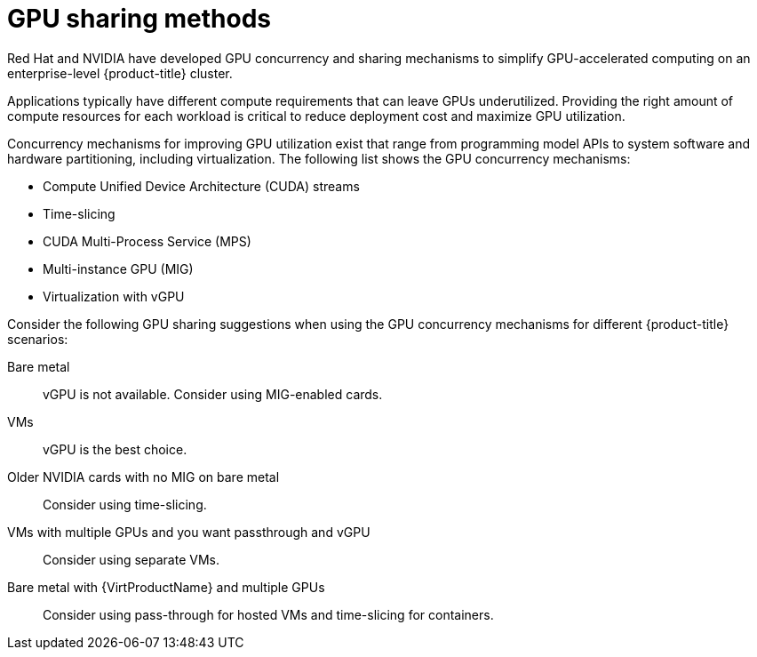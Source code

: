 // Module included in the following assemblies:
//
// * architecture/nvidia-gpu-architecture-overview.adoc

:_mod-docs-content-type: CONCEPT
[id="nvidia-gpu-sharing-methods_{context}"]
= GPU sharing methods

Red{nbsp}Hat and NVIDIA have developed GPU concurrency and sharing mechanisms to simplify GPU-accelerated computing on an enterprise-level {product-title} cluster.

Applications typically have different compute requirements that can leave GPUs underutilized. Providing the right amount of compute resources for each workload is critical to reduce deployment cost and maximize GPU utilization.

Concurrency mechanisms for improving GPU utilization exist that range from programming model APIs to system software and hardware partitioning, including virtualization. The following list shows the GPU concurrency mechanisms:

* Compute Unified Device Architecture (CUDA) streams
* Time-slicing
* CUDA Multi-Process Service (MPS)
* Multi-instance GPU (MIG)
* Virtualization with vGPU

Consider the following GPU sharing suggestions when using the GPU concurrency mechanisms for different {product-title} scenarios:

Bare metal:: vGPU is not available. Consider using MIG-enabled cards.
VMs:: vGPU is the best choice.
Older NVIDIA cards with no MIG on bare metal:: Consider using time-slicing.
VMs with multiple GPUs and you want passthrough and vGPU:: Consider using separate VMs.
Bare metal with {VirtProductName} and multiple GPUs:: Consider using pass-through for hosted VMs and time-slicing for containers.
